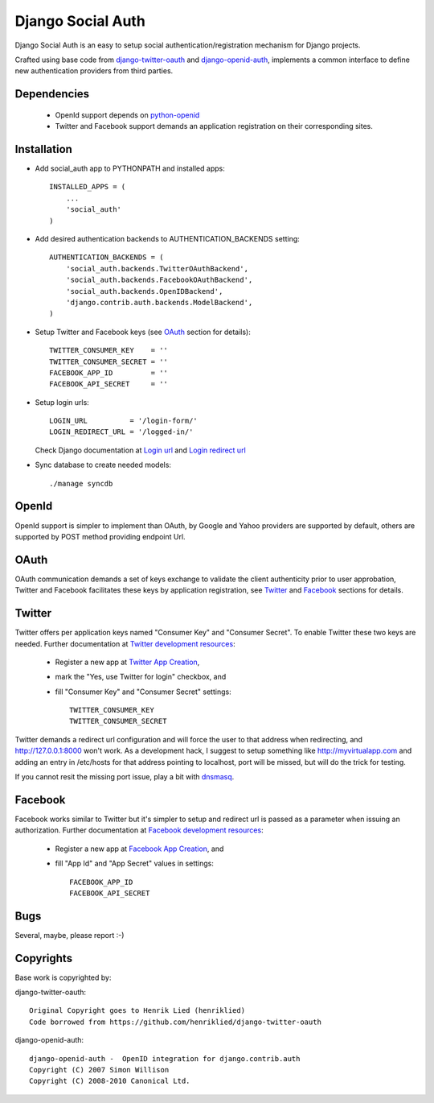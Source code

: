 ==================
Django Social Auth
==================

Django Social Auth is an easy to setup social authentication/registration
mechanism for Django projects.

Crafted using base code from django-twitter-oauth_ and django-openid-auth_,
implements a common interface to define new authentication providers from
third parties.


------------
Dependencies
------------
   * OpenId support depends on python-openid_
   * Twitter and Facebook support demands an application registration
     on their corresponding sites.


------------
Installation
------------

- Add social_auth app to PYTHONPATH and installed apps::

    INSTALLED_APPS = (
        ...
        'social_auth'
    )

- Add desired authentication backends to AUTHENTICATION_BACKENDS setting::

    AUTHENTICATION_BACKENDS = (
        'social_auth.backends.TwitterOAuthBackend',
        'social_auth.backends.FacebookOAuthBackend',
        'social_auth.backends.OpenIDBackend',
        'django.contrib.auth.backends.ModelBackend',
    )

- Setup Twitter and Facebook keys (see `OAuth`_ section for details)::

    TWITTER_CONSUMER_KEY    = ''
    TWITTER_CONSUMER_SECRET = ''
    FACEBOOK_APP_ID         = ''
    FACEBOOK_API_SECRET     = ''

- Setup login urls::

    LOGIN_URL          = '/login-form/'
    LOGIN_REDIRECT_URL = '/logged-in/'

  Check Django documentation at `Login url`_ and `Login redirect url`_


- Sync database to create needed models::

    ./manage syncdb


------
OpenId
------
OpenId support is simpler to implement than OAuth, by Google and Yahoo 
providers are supported by default, others are supported by POST method
providing endpoint Url.


-----
OAuth
-----
OAuth communication demands a set of keys exchange to validate the client
authenticity prior to user approbation, Twitter and Facebook facilitates these
keys by application registration, see `Twitter`_ and `Facebook`_ sections for
details.


-------
Twitter
-------
Twitter offers per application keys named "Consumer Key" and
"Consumer Secret". To enable Twitter these two keys are needed.
Further documentation at `Twitter development resources`_:

  - Register a new app at `Twitter App Creation`_,
  - mark the "Yes, use Twitter for login" checkbox, and
  - fill "Consumer Key" and "Consumer Secret" settings::

      TWITTER_CONSUMER_KEY
      TWITTER_CONSUMER_SECRET

Twitter demands a redirect url configuration and will force the user
to that address when redirecting, and http://127.0.0.1:8000 won't 
work. As a development hack, I suggest to setup something like
http://myvirtualapp.com and adding an entry in /etc/hosts for that
address pointing to localhost, port will be missed, but will do the
trick for testing.

If you cannot resit the missing port issue, play a bit with dnsmasq_.


--------
Facebook
--------
Facebook works similar to Twitter but it's simpler to setup and
redirect url is passed as a parameter when issuing an authorization.
Further documentation at `Facebook development resources`_:

  - Register a new app at `Facebook App Creation`_, and
  - fill "App Id" and "App Secret" values in settings::

      FACEBOOK_APP_ID
      FACEBOOK_API_SECRET


----
Bugs
----
Several, maybe, please report :-)


----------
Copyrights
----------
Base work is copyrighted by:

django-twitter-oauth::

    Original Copyright goes to Henrik Lied (henriklied)
    Code borrowed from https://github.com/henriklied/django-twitter-oauth

django-openid-auth::

    django-openid-auth -  OpenID integration for django.contrib.auth
    Copyright (C) 2007 Simon Willison
    Copyright (C) 2008-2010 Canonical Ltd.

.. _django-twitter-oauth: https://github.com/henriklied/django-twitter-oauth
.. _django-openid-auth: https://launchpad.net/django-openid-auth
.. _python-openid: http://pypi.python.org/pypi/python-openid/
.. _Login url: http://docs.djangoproject.com/en/dev/ref/settings/?from=olddocs#login-url
.. _Login redirect url: http://docs.djangoproject.com/en/dev/ref/settings/?from=olddocs#login-redirect-url
.. _Twitter development resources: http://dev.twitter.com/pages/auth
.. _Twitter App Creation: http://twitter.com/apps/new
.. _dnsmasq: http://www.thekelleys.org.uk/dnsmasq/doc.html
.. _Facebook development resources: http://developers.facebook.com/docs/authentication/
.. _Facebook App Creation: http://developers.facebook.com/setup/
